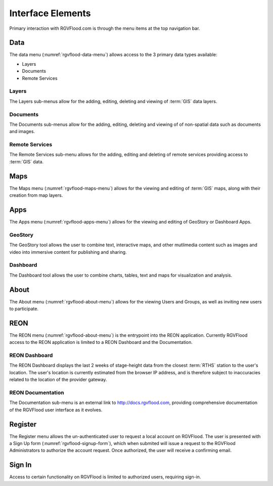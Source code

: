 Interface Elements
==================

Primary interaction with RGVFlood.com is through the menu items at the top navigation bar.

Data
----

The data menu (:numref:`rgvflood-data-menu`) allows access to the 3 primary data types available:

-   Layers
-   Documents
-   Remote Services

.. ifnotslides::

   .. figure:: rgvflood-data-menu.PNG
       :name: rgvflood-data-menu

       RGVFlood Data Menu

Layers
++++++

The Layers sub-menus allow for the adding, editing, deleting and viewing of :term:`GIS` data layers.

Documents
+++++++++

The Documents sub-menus allow for the adding, editing, deleting and viewing of of non-spatial data such as documents and images.

Remote Services
+++++++++++++++

The Remote Services sub-menu allows for the adding, editing and deleting of remote services providing access to :term:`GIS` data.

Maps
----

The Maps menu (:numref:`rgvflood-maps-menu`) allows for the viewing and editing of :term:`GIS` maps, along with their creation from map layers.

.. ifnotslides::

   .. figure:: rgvflood-maps-menu.PNG
       :name: rgvflood-maps-menu

       RGVFlood Maps Menu

Apps
----

The Apps menu (:numref:`rgvflood-apps-menu`) allows for the viewing and editing of GeoStory or Dashboard Apps.

.. ifnotslides::

   .. figure:: rgvflood-apps-menu.PNG
       :name: rgvflood-apps-menu

       RGVFlood Apps Menu

GeoStory
++++++++

The GeoStory tool allows the user to combine text, interactive maps, and other mutlimedia content such as images and video into immersive content for publishing and sharing.

Dashboard
+++++++++

The Dashboard tool allows the user to combine charts, tables, text and maps for visualization and analysis.

About
-----

The About menu (:numref:`rgvflood-about-menu`) allows for the viewing Users and Groups, as well as inviting new users to participate.

.. ifnotslides::

   .. figure:: rgvflood-about-menu.PNG
       :name: rgvflood-about-menu

       RGVFlood About Menu

REON
----

The REON menu (:numref:`rgvflood-about-menu`) is the entrypoint into the REON application. Currently RGVFlood access to the REON application is limited to a REON Dashboard and the Documentation.

.. ifnotslides::

   .. figure:: rgvflood-reon-menu.PNG
       :name: rgvflood-reon-menu

       RGVFlood REON Menu

REON Dashboard
++++++++++++++

The REON Dashboard displays the last 2 weeks of stage-height data from the closest :term:`RTHS` station to the user's location. The user's location is currently estimated from the browser IP address, and is therefore subject to inaccuracies related to the location of the provider gateway.

REON Documentation
++++++++++++++++++

The Documentation sub-menu is an external link to http://docs.rgvflood.com, providing comprehensive documentation of the RGVFlood user interface as it evolves.

Register
--------

The Register menu allows the un-authenticated user to request a local account on RGVFlood. The user is presented with a Sign Up form (:numref:`rgvflood-signup-form`), which when submited will issue a request to the RGVFlood Administrators to authorize the account request. Once authorized, the user will receive a confirming email.

.. ifnotslides::

   .. figure:: rgvflood-signup-form.PNG
       :name: rgvflood-signup-form

       RGVFlood Sign Up Form Menu

Sign In
-------

Access to certain functionality on RGVFlood is limited to authorized users, requiring sign-in.